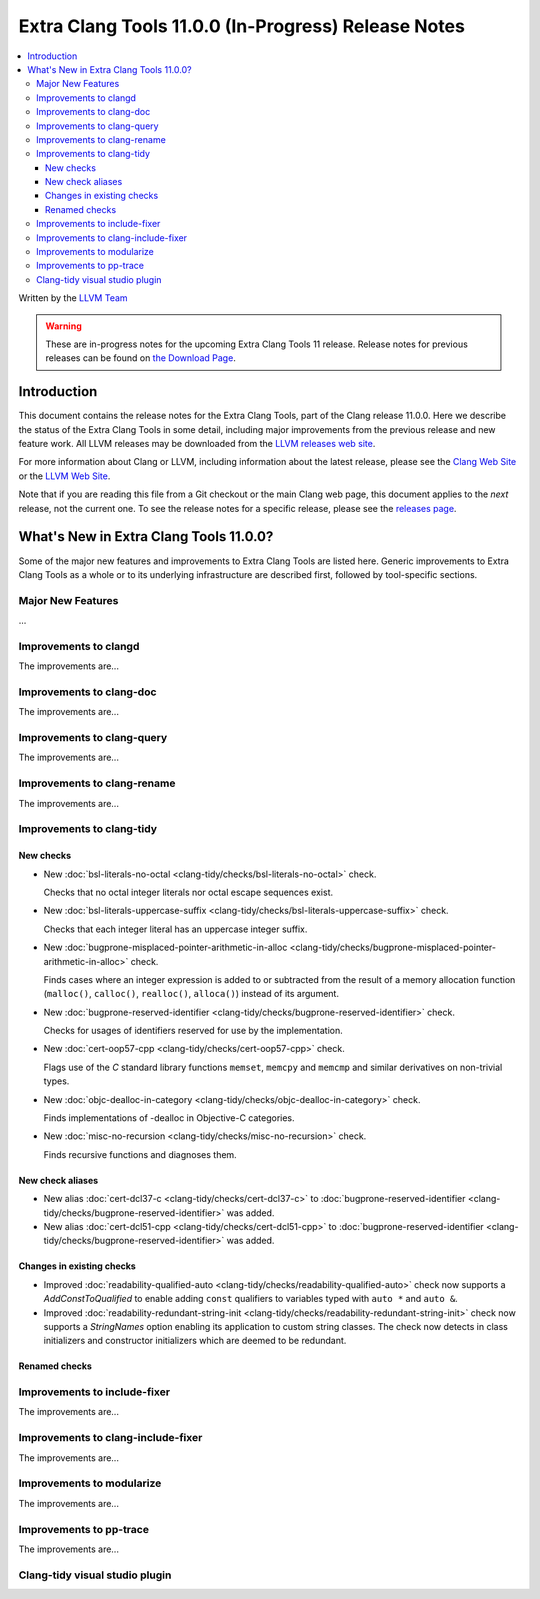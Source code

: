 ====================================================
Extra Clang Tools 11.0.0 (In-Progress) Release Notes
====================================================

.. contents::
   :local:
   :depth: 3

Written by the `LLVM Team <https://llvm.org/>`_

.. warning::

   These are in-progress notes for the upcoming Extra Clang Tools 11 release.
   Release notes for previous releases can be found on
   `the Download Page <https://releases.llvm.org/download.html>`_.

Introduction
============

This document contains the release notes for the Extra Clang Tools, part of the
Clang release 11.0.0. Here we describe the status of the Extra Clang Tools in
some detail, including major improvements from the previous release and new
feature work. All LLVM releases may be downloaded from the `LLVM releases web
site <https://llvm.org/releases/>`_.

For more information about Clang or LLVM, including information about
the latest release, please see the `Clang Web Site <https://clang.llvm.org>`_ or
the `LLVM Web Site <https://llvm.org>`_.

Note that if you are reading this file from a Git checkout or the
main Clang web page, this document applies to the *next* release, not
the current one. To see the release notes for a specific release, please
see the `releases page <https://llvm.org/releases/>`_.

What's New in Extra Clang Tools 11.0.0?
=======================================

Some of the major new features and improvements to Extra Clang Tools are listed
here. Generic improvements to Extra Clang Tools as a whole or to its underlying
infrastructure are described first, followed by tool-specific sections.

Major New Features
------------------

...

Improvements to clangd
----------------------

The improvements are...

Improvements to clang-doc
-------------------------

The improvements are...

Improvements to clang-query
---------------------------

The improvements are...

Improvements to clang-rename
----------------------------

The improvements are...

Improvements to clang-tidy
--------------------------

New checks
^^^^^^^^^^

- New :doc:`bsl-literals-no-octal
  <clang-tidy/checks/bsl-literals-no-octal>` check.

  Checks that no octal integer literals nor octal escape sequences
  exist.

- New :doc:`bsl-literals-uppercase-suffix
  <clang-tidy/checks/bsl-literals-uppercase-suffix>` check.

  Checks that each integer literal has an uppercase integer suffix.
- New :doc:`bugprone-misplaced-pointer-arithmetic-in-alloc
  <clang-tidy/checks/bugprone-misplaced-pointer-arithmetic-in-alloc>` check.

  Finds cases where an integer expression is added to or subtracted from the
  result of a memory allocation function (``malloc()``, ``calloc()``,
  ``realloc()``, ``alloca()``) instead of its argument.

- New :doc:`bugprone-reserved-identifier
  <clang-tidy/checks/bugprone-reserved-identifier>` check.

  Checks for usages of identifiers reserved for use by the implementation.

- New :doc:`cert-oop57-cpp
  <clang-tidy/checks/cert-oop57-cpp>` check.

  Flags use of the `C` standard library functions ``memset``, ``memcpy`` and
  ``memcmp`` and similar derivatives on non-trivial types.

- New :doc:`objc-dealloc-in-category
  <clang-tidy/checks/objc-dealloc-in-category>` check.

  Finds implementations of -dealloc in Objective-C categories.

- New :doc:`misc-no-recursion
  <clang-tidy/checks/misc-no-recursion>` check.

  Finds recursive functions and diagnoses them.

New check aliases
^^^^^^^^^^^^^^^^^

- New alias :doc:`cert-dcl37-c
  <clang-tidy/checks/cert-dcl37-c>` to
  :doc:`bugprone-reserved-identifier
  <clang-tidy/checks/bugprone-reserved-identifier>` was added.

- New alias :doc:`cert-dcl51-cpp
  <clang-tidy/checks/cert-dcl51-cpp>` to
  :doc:`bugprone-reserved-identifier
  <clang-tidy/checks/bugprone-reserved-identifier>` was added.

Changes in existing checks
^^^^^^^^^^^^^^^^^^^^^^^^^^

- Improved :doc:`readability-qualified-auto
  <clang-tidy/checks/readability-qualified-auto>` check now supports a
  `AddConstToQualified` to enable adding ``const`` qualifiers to variables
  typed with ``auto *`` and ``auto &``.

- Improved :doc:`readability-redundant-string-init
  <clang-tidy/checks/readability-redundant-string-init>` check now supports a
  `StringNames` option enabling its application to custom string classes. The
  check now detects in class initializers and constructor initializers which
  are deemed to be redundant.

Renamed checks
^^^^^^^^^^^^^^

Improvements to include-fixer
-----------------------------

The improvements are...

Improvements to clang-include-fixer
-----------------------------------

The improvements are...

Improvements to modularize
--------------------------

The improvements are...

Improvements to pp-trace
------------------------

The improvements are...

Clang-tidy visual studio plugin
-------------------------------

